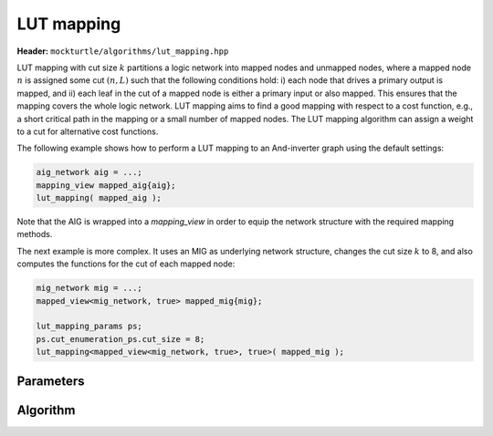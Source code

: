 LUT mapping
-----------

**Header:** ``mockturtle/algorithms/lut_mapping.hpp``

LUT mapping with cut size :math:`k` partitions a logic network into mapped
nodes and unmapped nodes, where a mapped node :math:`n` is assigned some cut
:math:`(n, L)` such that the following conditions hold: i) each node that
drives a primary output is mapped, and ii) each leaf in the cut of a mapped
node is either a primary input or also mapped.  This ensures that the mapping
covers the whole logic network.  LUT mapping aims to find a good mapping with
respect to a cost function, e.g., a short critical path in the mapping or a
small number of mapped nodes.  The LUT mapping algorithm can assign a weight
to a cut for alternative cost functions.

The following example shows how to perform a LUT mapping to an And-inverter
graph using the default settings:

.. code-block:: c++

   aig_network aig = ...;
   mapping_view mapped_aig{aig};
   lut_mapping( mapped_aig );

Note that the AIG is wrapped into a `mapping_view` in order to equip the
network structure with the required mapping methods.

The next example is more complex.  It uses an MIG as underlying network
structure, changes the cut size :math:`k` to 8, and also computes the functions
for the cut of each mapped node: 

.. code-block:: c++

   mig_network mig = ...;
   mapped_view<mig_network, true> mapped_mig{mig};

   lut_mapping_params ps;
   ps.cut_enumeration_ps.cut_size = 8;
   lut_mapping<mapped_view<mig_network, true>, true>( mapped_mig );

Parameters
~~~~~~~~~~

.. doxygenstruct:: mockturtle::lut_mapping_params

Algorithm
~~~~~~~~~

.. doxygenfunction:: mockturtle::lut_mapping
